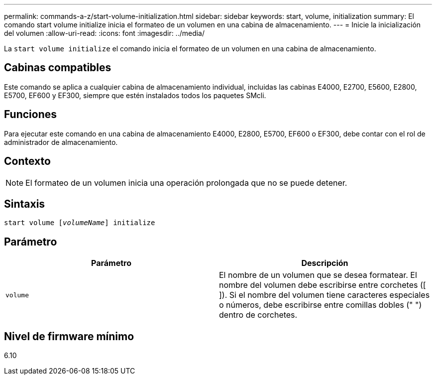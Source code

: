 ---
permalink: commands-a-z/start-volume-initialization.html 
sidebar: sidebar 
keywords: start, volume, initialization 
summary: El comando start volume initialize inicia el formateo de un volumen en una cabina de almacenamiento. 
---
= Inicie la inicialización del volumen
:allow-uri-read: 
:icons: font
:imagesdir: ../media/


[role="lead"]
La `start volume initialize` el comando inicia el formateo de un volumen en una cabina de almacenamiento.



== Cabinas compatibles

Este comando se aplica a cualquier cabina de almacenamiento individual, incluidas las cabinas E4000, E2700, E5600, E2800, E5700, EF600 y EF300, siempre que estén instalados todos los paquetes SMcli.



== Funciones

Para ejecutar este comando en una cabina de almacenamiento E4000, E2800, E5700, EF600 o EF300, debe contar con el rol de administrador de almacenamiento.



== Contexto

[NOTE]
====
El formateo de un volumen inicia una operación prolongada que no se puede detener.

====


== Sintaxis

[source, cli, subs="+macros"]
----
pass:quotes[start volume [_volumeName_]] initialize
----


== Parámetro

[cols="2*"]
|===
| Parámetro | Descripción 


 a| 
`volume`
 a| 
El nombre de un volumen que se desea formatear. El nombre del volumen debe escribirse entre corchetes ([ ]). Si el nombre del volumen tiene caracteres especiales o números, debe escribirse entre comillas dobles (" ") dentro de corchetes.

|===


== Nivel de firmware mínimo

6.10
